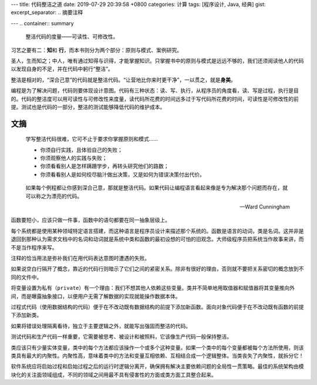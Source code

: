 ---
title: 代码整洁之道
date: 2019-07-29 20:39:58 +0800
categories: 计算
tags: [程序设计, Java, 经典]
gist: 
excerpt_separator: .. 摘要注释

---
.. container:: summary

    整洁代码的度量——可读性、可修改性。

.. 摘要注释

习艺之要有二：\ **知**\ 和 \ **行**\ ，而本书则分为两个部分：原则与模式、案例研究。

圣人，生而知之；中人，唯有通过知得与识得，才能掌握知识。只掌握书中的原则与模式是远远不够的，我们还须阅读他人的代码以发现自身的不足，并在代码中躬行“整洁”。

整洁是相对的，“深合己意”的代码就是整洁代码。“让营地比你来时更干净”，一以贯之，就是\ **身美**\ 。

编程是为了解决问题，代码则要体现设计意图。代码有三种状态：读、写、执行，从程序员的角度看，读、写是过程，执行是目的。代码的整洁度可以用可读性与可修改性来度量，读代码所花费的时间远多过于写代码所花费的时间，可读性是可修改性的前提。测试也是代码的一部分，整洁的测试能够降低代码的维护成本。



文摘
----

 .. compound::

      学写整洁代码很难，它可不止于要求你掌握原则和模式……

      - 你须自行实践，且体验自己的失败；
      - 你须观察他人的实践与失败；
      - 你须看看别人是怎样蹒跚学步，再转头研究他们的路数；
      - 你须看看别人是如何绞尽脑汁做出决策，又是如何为错误决策付出代价。

.. epigraph::

    如果每个例程都让你感到深合己意，那就是整洁代码。如果代码让编程语言看起来像是专为解决那个问题而存在，就可以称之为漂亮的代码。

    -- Ward Cunningham

函数要短小，应该只做一件事，函数中的语句都要在同一抽象层级上。

每个系统都是使用某种领域特定语言搭建，而这种语言是程序员设计来描述那个系统的。函数是语言的动词，类是名词。这并非是退回到那种认为需求文档中的名词和动词就是系统中类和函数的最初设想的可怕的旧观念。大师级程序员把系统当作故事来讲，而不是当作程序来写。

注释的恰当用法是弥补我们在用代码表达意图时遭遇的失败。

如果说空白行隔开了概念，靠近的代码行则暗示了它们之间的紧密关系。除非有很好的理由，否则就不要把关系密切的概念放到不同的文件中。

将变量设置为私有（\ ``private``\ ）有一个理由：我们不想其他人依赖这些变量。类并不简单地用取值器和赋值器将其变量推向外间，而是曝露抽象接口，以便用户无需了解数据的实现就能操作数据本体。

过程式代码（使用数据结构的代码）便于在不改动既有数据结构的前提下添加新函数。面向对象代码便于在不改动既有函数的前提下添加新类。

如果将错误处理隔离看待，独立于主要逻辑之外，就能写出强固而整洁的代码。

测试代码和生产代码一样重要，它需要被思考、被设计和被照料，它该像生产代码一般保持整洁。

类应该只有少量实体变量，类中的每个方法都应该操作一个或多个这种变量。如果一个类中的每个变量都被每个方法所使用，则该类具有最大的内聚性。内聚性高，意味着类中的方法和变量互相依赖、互相结合成一个逻辑整体。当类丧失了内聚性，就拆分它！

软件系统应将启始过程和启始过程之后的运行时逻辑分离开，确保拥有解决主要依赖问题的全局性一贯策略。最佳的系统架构由模块化的关注面领域组成，不同的领域之间用最不具有侵害性的方面或类方面工具整合起来。
